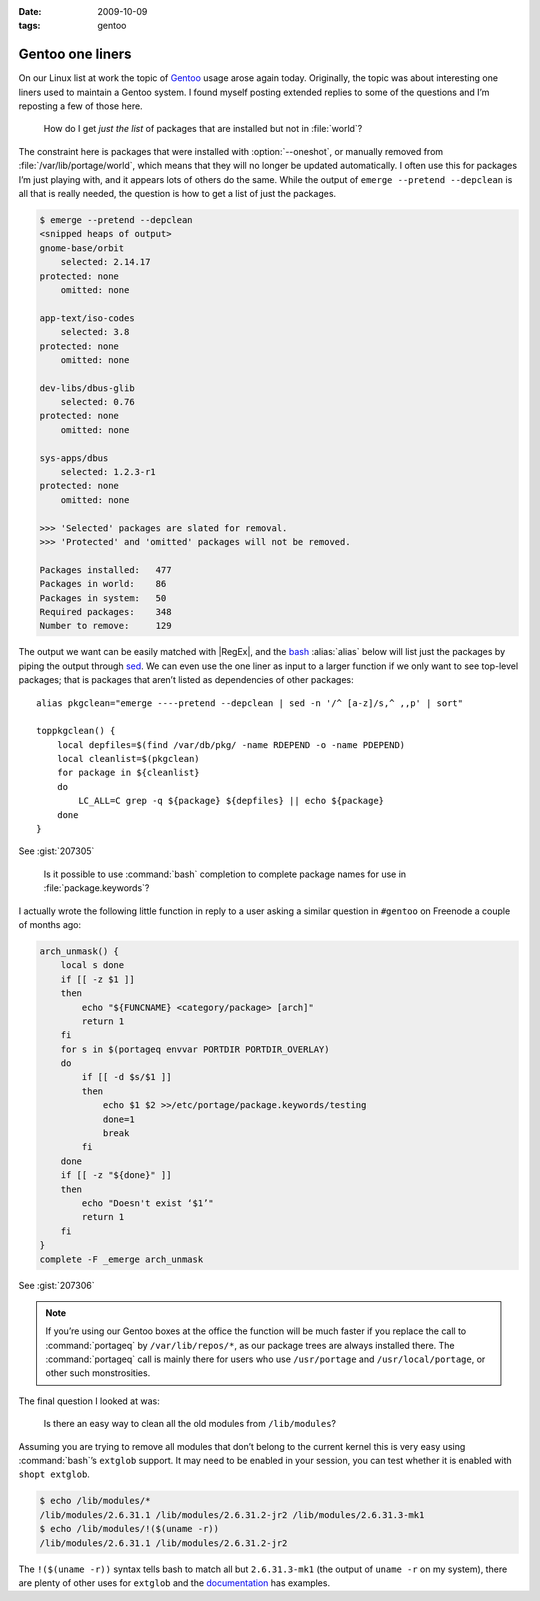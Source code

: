:date: 2009-10-09
:tags: gentoo

Gentoo one liners
=================

On our Linux list at work the topic of Gentoo_ usage arose again today.
Originally, the topic was about interesting one liners used to maintain a Gentoo
system.  I found myself posting extended replies to some of the questions and
I’m reposting a few of those here.

    How do I get *just the list* of packages that are installed but not in
    :file:`world`?

The constraint here is packages that were installed with :option:`--oneshot`,
or manually removed from :file:`/var/lib/portage/world`, which means that they
will no longer be updated automatically.  I often use this for packages I’m
just playing with, and it appears lots of others do the same.  While the output
of ``emerge --pretend --depclean`` is all that is really needed, the question
is how to get a list of just the packages.

.. code-block:: console

    $ emerge --pretend --depclean
    <snipped heaps of output>
    gnome-base/orbit
        selected: 2.14.17
    protected: none
        omitted: none

    app-text/iso-codes
        selected: 3.8
    protected: none
        omitted: none

    dev-libs/dbus-glib
        selected: 0.76
    protected: none
        omitted: none

    sys-apps/dbus
        selected: 1.2.3-r1
    protected: none
        omitted: none

    >>> 'Selected' packages are slated for removal.
    >>> 'Protected' and 'omitted' packages will not be removed.

    Packages installed:   477
    Packages in world:    86
    Packages in system:   50
    Required packages:    348
    Number to remove:     129

The output we want can be easily matched with |RegEx|, and the bash_
:alias:`alias` below will list just the packages by piping the output through
sed_.  We can even use the one liner as input to a larger function if we only
want to see top-level packages; that is packages that aren’t listed as
dependencies of other packages::

    alias pkgclean="emerge ----pretend --depclean | sed -n '/^ [a-z]/s,^ ,,p' | sort"

    toppkgclean() {
        local depfiles=$(find /var/db/pkg/ -name RDEPEND -o -name PDEPEND)
        local cleanlist=$(pkgclean)
        for package in ${cleanlist}
        do
            LC_ALL=C grep -q ${package} ${depfiles} || echo ${package}
        done
    }

See :gist:`207305`

    Is it possible to use :command:`bash` completion to complete package names
    for use in :file:`package.keywords`?

I actually wrote the following little function in reply to a user asking
a similar question in ``#gentoo`` on Freenode a couple of months ago:

.. code-block:: bash

    arch_unmask() {
        local s done
        if [[ -z $1 ]]
        then
            echo "${FUNCNAME} <category/package> [arch]"
            return 1
        fi
        for s in $(portageq envvar PORTDIR PORTDIR_OVERLAY)
        do
            if [[ -d $s/$1 ]]
            then
                echo $1 $2 >>/etc/portage/package.keywords/testing
                done=1
                break
            fi
        done
        if [[ -z "${done}" ]]
        then
            echo "Doesn't exist ‘$1’"
            return 1
        fi
    }
    complete -F _emerge arch_unmask

See :gist:`207306`

.. note::
   If you’re using our Gentoo boxes at the office the function will be much
   faster if you replace the call to :command:`portageq` by
   ``/var/lib/repos/*``, as our package trees are always installed there.  The
   :command:`portageq` call is mainly there for users who use ``/usr/portage``
   and ``/usr/local/portage``, or other such monstrosities.

The final question I looked at was:

    Is there an easy way to clean all the old modules from ``/lib/modules``?

Assuming you are trying to remove all modules that don’t belong to the current
kernel this is very easy using :command:`bash`’s ``extglob`` support.  It may
need to be enabled in your session, you can test whether it is enabled with
``shopt extglob``.

.. code-block:: console

    $ echo /lib/modules/*
    /lib/modules/2.6.31.1 /lib/modules/2.6.31.2-jr2 /lib/modules/2.6.31.3-mk1
    $ echo /lib/modules/!($(uname -r))
    /lib/modules/2.6.31.1 /lib/modules/2.6.31.2-jr2

The ``!($(uname -r))`` syntax tells bash to match all but ``2.6.31.3-mk1`` (the
output of ``uname -r`` on my system), there are plenty of other uses for
``extglob`` and the documentation_ has examples.

.. _Gentoo: http://www.gentoo.org/
.. _bash: http://cnswww.cns.cwru.edu/~chet/bash/bashtop.html
.. _sed: http://sed.sourceforge.net/
.. _documentation: http://www.gnu.org/software/bash/manual/html_node/Pattern-Matching.html#Pattern-Matching
